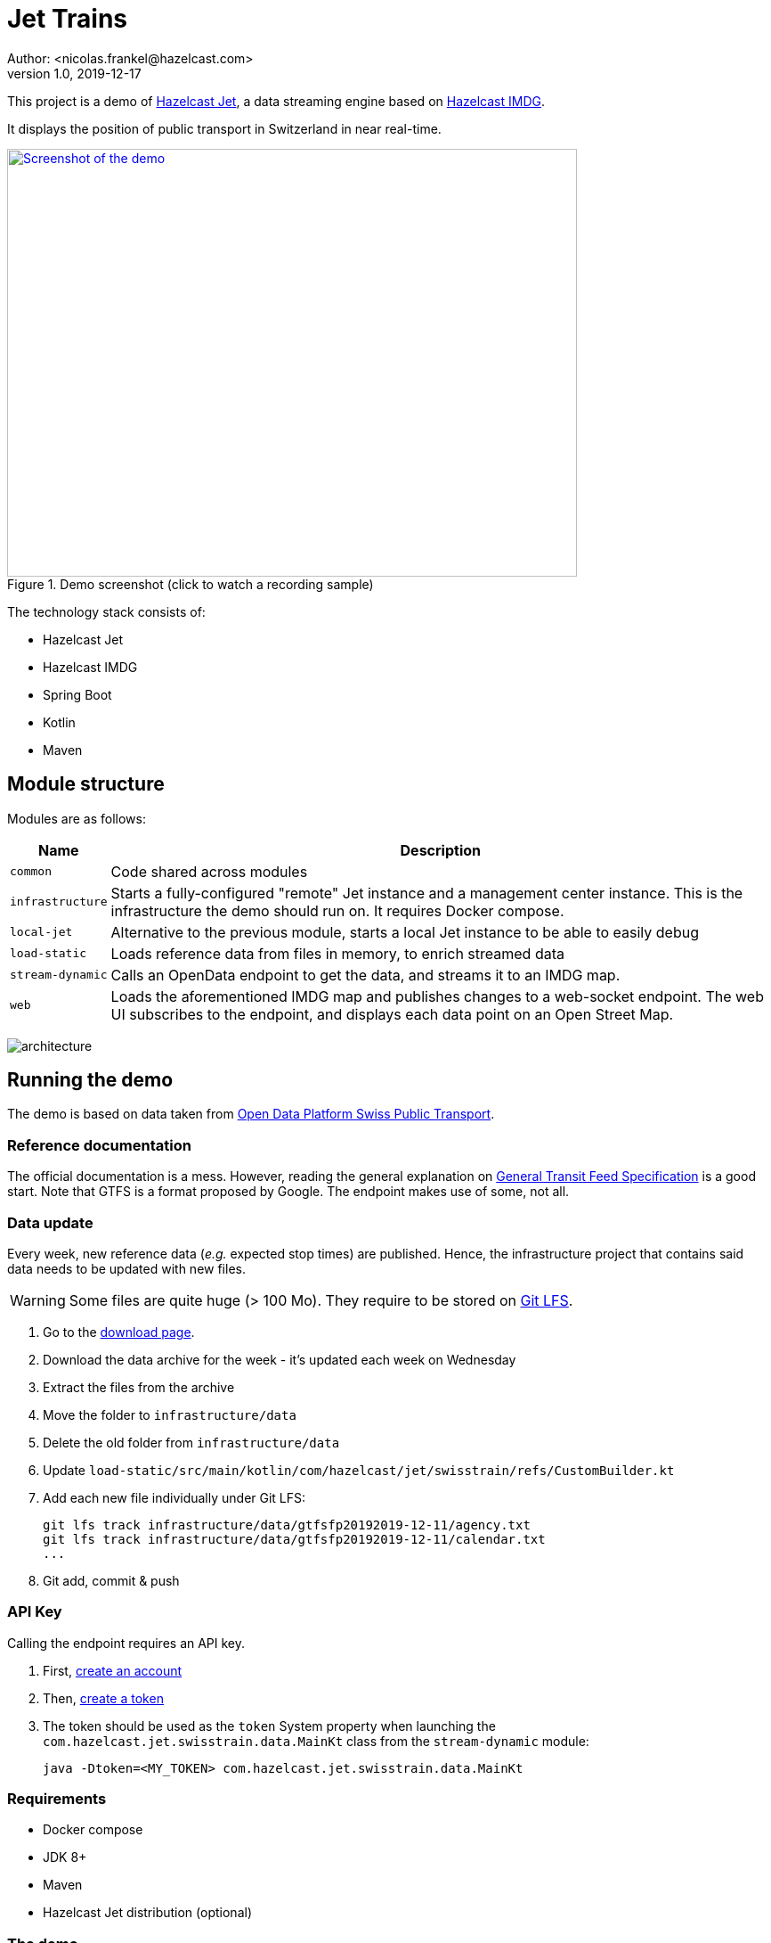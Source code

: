 = Jet Trains
Author: <nicolas.frankel@hazelcast.com>
v1.0, 2019-12-17
:icons: font

This project is a demo of https://jet.hazelcast.org/[Hazelcast Jet^], a data streaming engine based on https://hazelcast.org/[Hazelcast IMDG^].

It displays the position of public transport in Switzerland in near real-time.

image::https://img.youtube.com/vi/tP1czEIK6OY/sddefault.jpg[Screenshot of the demo,640,480,align=center,title=Demo screenshot (click to watch a recording sample),link=https://www.youtube.com/watch?v=tP1czEIK6OY]

The technology stack consists of:

* Hazelcast Jet
* Hazelcast IMDG
* Spring Boot
* Kotlin
* Maven

== Module structure

Modules are as follows:

[options="header,autowidth"]
|===

| Name | Description

| `common`
| Code shared across modules

| `infrastructure`
| Starts a fully-configured "remote" Jet instance and a management center instance.
This is the infrastructure the demo should run on.
It requires Docker compose.

| `local-jet`
| Alternative to the previous module, starts a local Jet instance to be able to easily debug

| `load-static`
| Loads reference data from files in memory, to enrich streamed data

| `stream-dynamic`
| Calls an OpenData endpoint to get the data, and streams it to an IMDG map.

| `web`
| Loads the aforementioned IMDG map and publishes changes to a web-socket endpoint.
The web UI subscribes to the endpoint, and displays each data point on an Open Street Map.

|===

image:architecture.png[]

== Running the demo

The demo is based on data taken from https://opentransportdata.swiss/en/[Open Data Platform Swiss Public Transport^].

=== Reference documentation

The official documentation is a mess.
However, reading the general explanation on https://opentransportdata.swiss/en/cookbook/gtfs/[General Transit Feed Specification] is a good start.
Note that GTFS is a format proposed by Google.
The endpoint makes use of some, not all.

=== Data update

Every week, new reference data (_e.g._ expected stop times) are published.
Hence, the infrastructure project that contains said data needs to be updated with new files.

WARNING: Some files are quite huge (> 100 Mo).
They require to be stored on https://git-lfs.github.com/[Git LFS^].

. Go to the https://opentransportdata.swiss/en/dataset/timetable-2020-gtfs[download page^].
. Download the data archive for the week - it's updated each week on Wednesday
. Extract the files from the archive
. Move the folder to `infrastructure/data`
. Delete the old folder from `infrastructure/data`
. Update `load-static/src/main/kotlin/com/hazelcast/jet/swisstrain/refs/CustomBuilder.kt`
// TODO: automate this step by reading the latest folder from infrastructure/data
. Add each new file individually under Git LFS:
+
[source,bash]
git lfs track infrastructure/data/gtfsfp20192019-12-11/agency.txt
git lfs track infrastructure/data/gtfsfp20192019-12-11/calendar.txt
...
+
. Git add, commit & push

=== API Key

Calling the endpoint requires an API key.

. First, https://opentransportdata.swiss/en/register[create an account^]
. Then, https://opentransportdata.swiss/en/dev-dashboard/[create a token^]
. The token should be used as the `token` System property when launching the `com.hazelcast.jet.swisstrain.data.MainKt` class from the `stream-dynamic` module:
+
[source,bash]
java -Dtoken=<MY_TOKEN> com.hazelcast.jet.swisstrain.data.MainKt

=== Requirements

* Docker compose
* JDK 8+
* Maven
* Hazelcast Jet distribution (optional)

=== The demo

The following steps need to be executed in order:

To containerize the webapp::
In the root module:

[source,bash]
docker build -t hazelcast/jettrain .

To set up the "infrastructure"::
In the `infrastructure` module:
+
[source,bash]
docker-compose up
+
To create the artefacts::
In the project root folder:
+
[source,bash]
mvn package -pl common,load-static,stream-dynamic
+
To load static data::
In the Hazelcast Jet distribution folder:
+
[source,bash]
./jet submit -v -c com.hazelcast.jet.swisstrain.refs.Stops $PROJECT_ROOT/load-static/target/load-static-1.0-SNAPSHOT.jar
./jet submit -v -c com.hazelcast.jet.swisstrain.refs.Agencies $PROJECT_ROOT/load-static/target/load-static-1.0-SNAPSHOT.jar
# Wait until the `Agencies` job has finished running
./jet submit -v -c com.hazelcast.jet.swisstrain.refs.Routes $PROJECT_ROOT/load-static/target/load-static-1.0-SNAPSHOT.jar
# Wait until the `Routes` job has finished running
./jet submit -v -c com.hazelcast.jet.swisstrain.refs.Trips $PROJECT_ROOT/load-static/target/load-static-1.0-SNAPSHOT.jar
# Wait until all jobs have finished running
./jet submit -v -c com.hazelcast.jet.swisstrain.refs.StopTimes $PROJECT_ROOT/load-static/target/load-static-1.0-SNAPSHOT.jar
+
There are dependencies between the jobs.
Hence, one should wait for a required job to have finished before launching the dependable one.
+
Alternatively, one can submit all the jobs at once by using the embedded Jet client of the JAR:
+
[source,bash]
java -jar $PROJECT_ROOT/load-static/target/load-static-1.0-SNAPSHOT.jar
+
To get dynamic data::
In the `stream-dynamic` folder:
+
[source,bash]
java -Dtoken=$MY_TOKEN com.hazelcast.jet.swisstrain.data.MainKt
+
NOTE: There's a rate limiter on the server side:
the endpoint returns a 429 status if it's queried more than once per 30 seconds.
Hence, the Jet job is configured to runl only once per 31 seconds.
+
To display the map::

Open a browser to <http://localhost:8080/>

== Local setup

=== Co-located Jet

The normal setup splits the client and the server into two different parts.
To ease debugging and understanding, the `local-jet` demo is provided.
To use it, just run the `com.hazelcast.jet.swisstrain.LocalJet.kt` class instead of `docker-compose`.

Then, run the `MainKt` classes from each module _i.e._:

[source,bash]
java com.hazelcast.jet.swisstrain.refs.MainKt

[source,bash]
java -Ddata.path=/path/to/local/folder/infrastructure/data com.hazelcast.jet.swisstrain.data.MainKt

=== Local webapp

In the `web` module:

[source,bash]
java com.hazelcast.jet.swisstrain.JetDemoKt

=== Mocking the webservices call

Using the Internet in a conference might be a big PITA.
To use mock data instead, in the `stream-dynamic` module, type:

[source,bash]
java -Dmock com.hazelcast.jet.swisstrain.data.MainKt